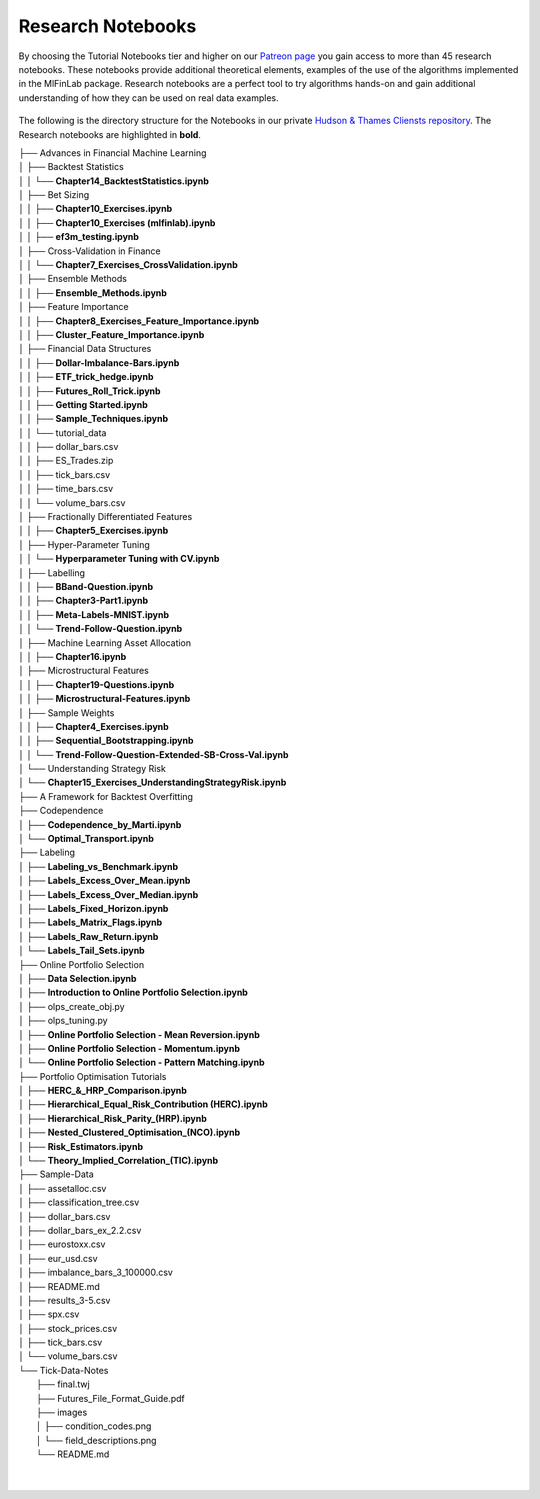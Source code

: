 .. _additional_information-research_notebooks:

==================
Research Notebooks
==================

By choosing the Tutorial Notebooks tier and higher on our `Patreon page <https://www.patreon.com/HudsonThames>`_
you gain access to more than 45 research notebooks. These notebooks provide additional theoretical elements,
examples of the use of the algorithms implemented in the MlFinLab package. Research notebooks are a perfect tool to
try algorithms hands-on and gain additional understanding of how they can be used on real data examples.

.. figure:: getting_started_images/notebook_preview.png
   :scale: 90 %
   :align: center
   :figclass: align-center
   :alt: Research Notebook preview

The following is the directory structure for the Notebooks in our private
`Hudson & Thames Cliensts repository <https://github.com/Hudson-and-Thames-Clients>`_. The Research
notebooks are highlighted in **bold**.


| ├── Advances in Financial Machine Learning
| │   ├── Backtest Statistics
| │   │   └── **Chapter14_BacktestStatistics.ipynb**
| │   ├── Bet Sizing
| │   │   ├── **Chapter10_Exercises.ipynb**
| │   │   ├── **Chapter10_Exercises (mlfinlab).ipynb**
| │   │   ├── **ef3m_testing.ipynb**
| │   ├── Cross-Validation in Finance
| │   │   └── **Chapter7_Exercises_CrossValidation.ipynb**
| │   ├── Ensemble Methods
| │   │   ├── **Ensemble_Methods.ipynb**
| │   ├── Feature Importance
| │   │   ├── **Chapter8_Exercises_Feature_Importance.ipynb**
| │   │   ├── **Cluster_Feature_Importance.ipynb**
| │   ├── Financial Data Structures
| │   │   ├── **Dollar-Imbalance-Bars.ipynb**
| │   │   ├── **ETF_trick_hedge.ipynb**
| │   │   ├── **Futures_Roll_Trick.ipynb**
| │   │   ├── **Getting Started.ipynb**
| │   │   ├── **Sample_Techniques.ipynb**
| │   │   └── tutorial_data
| │   │       ├── dollar_bars.csv
| │   │       ├── ES_Trades.zip
| │   │       ├── tick_bars.csv
| │   │       ├── time_bars.csv
| │   │       └── volume_bars.csv
| │   ├── Fractionally Differentiated Features
| │   │   ├── **Chapter5_Exercises.ipynb**
| │   ├── Hyper-Parameter Tuning
| │   │   └── **Hyperparameter Tuning with CV.ipynb**
| │   ├── Labelling
| │   │   ├── **BBand-Question.ipynb**
| │   │   ├── **Chapter3-Part1.ipynb**
| │   │   ├── **Meta-Labels-MNIST.ipynb**
| │   │   └── **Trend-Follow-Question.ipynb**
| │   ├── Machine Learning Asset Allocation
| │   │   ├── **Chapter16.ipynb**
| │   ├── Microstructural Features
| │   │   ├── **Chapter19-Questions.ipynb**
| │   │   ├── **Microstructural-Features.ipynb**
| │   ├── Sample Weights
| │   │   ├── **Chapter4_Exercises.ipynb**
| │   │   ├── **Sequential_Bootstrapping.ipynb**
| │   │   └── **Trend-Follow-Question-Extended-SB-Cross-Val.ipynb**
| │   └── Understanding Strategy Risk
| │       └── **Chapter15_Exercises_UnderstandingStrategyRisk.ipynb**
| ├── A Framework for Backtest Overfitting
| ├── Codependence
| │   ├── **Codependence_by_Marti.ipynb**
| │   └── **Optimal_Transport.ipynb**
| ├── Labeling
| │   ├── **Labeling_vs_Benchmark.ipynb**
| │   ├── **Labels_Excess_Over_Mean.ipynb**
| │   ├── **Labels_Excess_Over_Median.ipynb**
| │   ├── **Labels_Fixed_Horizon.ipynb**
| │   ├── **Labels_Matrix_Flags.ipynb**
| │   ├── **Labels_Raw_Return.ipynb**
| │   └── **Labels_Tail_Sets.ipynb**
| ├── Online Portfolio Selection
| │   ├── **Data Selection.ipynb**
| │   ├── **Introduction to Online Portfolio Selection.ipynb**
| │   ├── olps_create_obj.py
| │   ├── olps_tuning.py
| │   ├── **Online Portfolio Selection - Mean Reversion.ipynb**
| │   ├── **Online Portfolio Selection - Momentum.ipynb**
| │   └── **Online Portfolio Selection - Pattern Matching.ipynb**
| ├── Portfolio Optimisation Tutorials
| │   ├── **HERC_&_HRP_Comparison.ipynb**
| │   ├── **Hierarchical_Equal_Risk_Contribution (HERC).ipynb**
| │   ├── **Hierarchical_Risk_Parity_(HRP).ipynb**
| │   ├── **Nested_Clustered_Optimisation_(NCO).ipynb**
| │   ├── **Risk_Estimators.ipynb**
| │   └── **Theory_Implied_Correlation_(TIC).ipynb**
| ├── Sample-Data
| │   ├── assetalloc.csv
| │   ├── classification_tree.csv
| │   ├── dollar_bars.csv
| │   ├── dollar_bars_ex_2.2.csv
| │   ├── eurostoxx.csv
| │   ├── eur_usd.csv
| │   ├── imbalance_bars_3_100000.csv
| │   ├── README.md
| │   ├── results_3-5.csv
| │   ├── spx.csv
| │   ├── stock_prices.csv
| │   ├── tick_bars.csv
| │   └── volume_bars.csv
| └── Tick-Data-Notes
|     ├── final.twj
|     ├── Futures_File_Format_Guide.pdf
|     ├── images
|     │   ├── condition_codes.png
|     │   └── field_descriptions.png
|     └── README.md
|
|



